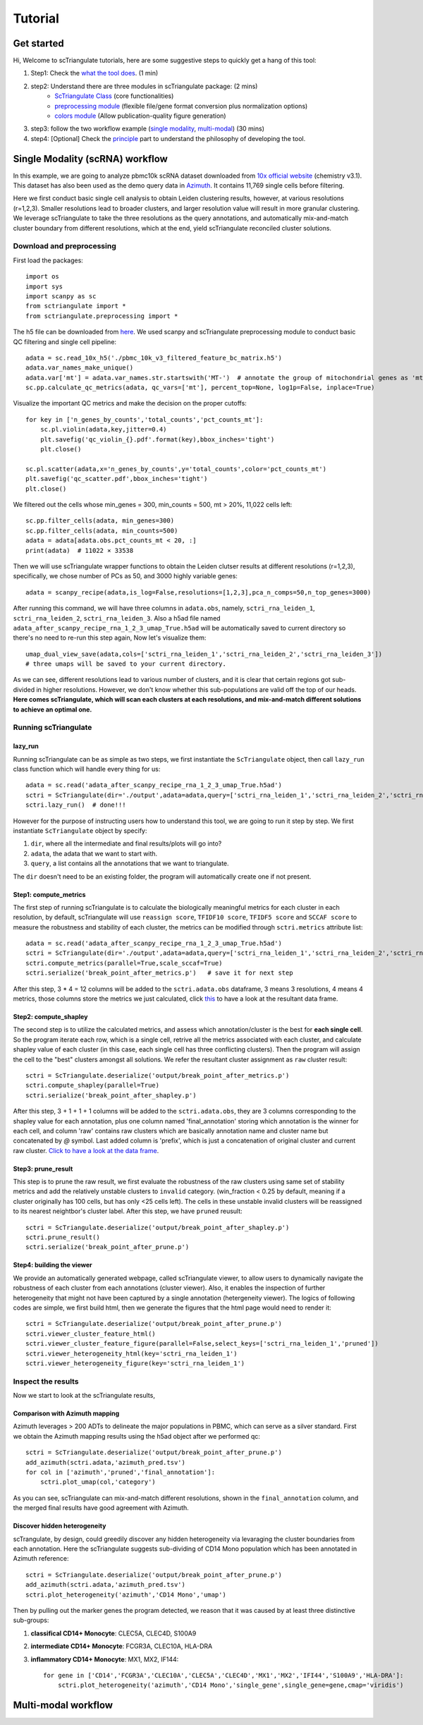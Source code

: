 Tutorial
==========

Get started
------------------------

Hi, Welcome to scTriangulate tutorials, here are some suggestive steps to quickly get a hang of this tool:

1. Step1: Check the `what the tool does <https:github.com>`_. (1 min)
2. step2: Understand there are three modules in scTriangulate package: (2 mins)
    * `ScTriangulate Class <https:github.com>`_ (core functionalities)
    * `preprocessing module <https:github.com>`_ (flexible file/gene format conversion plus normalization options)
    * `colors module <https:github.com>`_ (Allow publication-quality figure generation)
3. step3: follow the two workflow example (`single modality <https:github.com>`_, `multi-modal <https:github.com>`_) (30 mins)
4. step4: [Optional] Check the `principle <https:github.com>`_ part to understand the philosophy of developing the tool.

.. image:: ./_static/schema_2.png
   :height: 500px
   :width: 600px
   :align: center
   :target: target

Single Modality (scRNA) workflow
-----------------------------------

In this example, we are going to analyze pbmc10k scRNA dataset downloaded from 
`10x official website <https://support.10xgenomics.com/single-cell-gene-expression/datasets/3.0.0/pbmc_10k_v3>`_ (chemistry v3.1). This dataset
has also been used as the demo query data in `Azimuth <https://azimuth.hubmapconsortium.org/references/#Human%20-%20PBMC>`_. It contains 11,769 single 
cells before filtering.

Here we first conduct basic single cell analysis to obtain Leiden clustering results, however, at various resolutions (r=1,2,3). Smaller resolutions lead to
broader clusters, and larger resolution value will result in more granular clustering. We leverage scTriangulate to take the three resolutions as the query 
annotations, and automatically mix-and-match cluster boundary from different resolutions, which at the end, yield scTriangulate reconciled cluster solutions.

Download and preprocessing
~~~~~~~~~~~~~~~~~~~~~~~~~~~~~

First load the packages::

    import os
    import sys
    import scanpy as sc
    from sctriangulate import *
    from sctriangulate.preprocessing import *

The h5 file can be downloaded from `here <https://drive.google.com/file/d/1_s-a621ADH5Y3cHW32WusFyoOo5cKs_b/view?usp=sharing>`_. We used scanpy and scTriangulate
preprocessing module to conduct basic QC filtering and single cell pipeline::

    adata = sc.read_10x_h5('./pbmc_10k_v3_filtered_feature_bc_matrix.h5')
    adata.var_names_make_unique()
    adata.var['mt'] = adata.var_names.str.startswith('MT-')  # annotate the group of mitochondrial genes as 'mt'
    sc.pp.calculate_qc_metrics(adata, qc_vars=['mt'], percent_top=None, log1p=False, inplace=True)

Visualize the important QC metrics and make the decision on the proper cutoffs::

    for key in ['n_genes_by_counts','total_counts','pct_counts_mt']:
        sc.pl.violin(adata,key,jitter=0.4)
        plt.savefig('qc_violin_{}.pdf'.format(key),bbox_inches='tight')
        plt.close()

    sc.pl.scatter(adata,x='n_genes_by_counts',y='total_counts',color='pct_counts_mt')
    plt.savefig('qc_scatter.pdf',bbox_inches='tight')
    plt.close()

.. image:: ./_static/tutorial/single_modality/qc_total_counts.png
   :height: 250px
   :width: 320px
   :align: left
   :target: target

.. image:: ./_static/tutorial/single_modality/qc_n_genes_by_counts.png
   :height: 250px
   :width: 320px
   :align: right
   :target: target

.. image:: ./_static/tutorial/single_modality/qc_pct_counts_mt.png
   :height: 250px
   :width: 320px
   :align: left
   :target: target

.. image:: ./_static/tutorial/single_modality/qc_scatter.png
   :height: 250px
   :width: 320px
   :align: right
   :target: target

We filtered out the cells whose min_genes = 300, min_counts = 500, mt > 20%, 11,022 cells left::

    sc.pp.filter_cells(adata, min_genes=300)
    sc.pp.filter_cells(adata, min_counts=500)
    adata = adata[adata.obs.pct_counts_mt < 20, :]  
    print(adata)  # 11022 × 33538


Then we will use scTriangulate wrapper functions to obtain the Leiden clutser results at different resolutions (r=1,2,3), specifically, 
we chose number of PCs as 50, and 3000 highly variable genes::

    adata = scanpy_recipe(adata,is_log=False,resolutions=[1,2,3],pca_n_comps=50,n_top_genes=3000)

After running this command, we will have three columns in ``adata.obs``, namely, ``sctri_rna_leiden_1``, ``sctri_rna_leiden_2``, ``sctri_rna_leiden_3``. 
Also a h5ad file named ``adata_after_scanpy_recipe_rna_1_2_3_umap_True.h5ad`` will be automatically saved to current directory so there's no need to re-run this
step again, Now let's visualize them::

    umap_dual_view_save(adata,cols=['sctri_rna_leiden_1','sctri_rna_leiden_2','sctri_rna_leiden_3'])
    # three umaps will be saved to your current directory.

.. image:: ./_static/tutorial/single_modality/three_resolutions.png
   :height: 300px
   :width: 900px
   :align: center
   :target: target

As we can see, different resolutions lead to various number of clusters, and it is clear that certain regions got sub-divided in higher resolutions. However,
we don't know whether this sub-populations are valid off the top of our heads. **Here comes scTriangulate, which will scan each clusters at each resolutions,
and mix-and-match different solutions to achieve an optimal one.**

Running scTriangulate
~~~~~~~~~~~~~~~~~~~~~~~~~

lazy_run
+++++++++++

Running scTriangulate can be as simple as two steps, we first instantiate the ``ScTriangulate`` object, then call ``lazy_run`` class function which will
handle every thing for us::

    adata = sc.read('adata_after_scanpy_recipe_rna_1_2_3_umap_True.h5ad')
    sctri = ScTriangulate(dir='./output',adata=adata,query=['sctri_rna_leiden_1','sctri_rna_leiden_2','sctri_rna_leiden_3'])
    sctri.lazy_run()  # done!!!

However for the purpose of instructing users how to understand this tool, we are going to run it step by step. We first instantiate ``ScTriangulate`` object 
by specify:

1. ``dir``, where all the intermediate and final results/plots will go into?
2. ``adata``, the adata that we want to start with.
3. ``query``, a list contains all the annotations that we want to triangulate.

The ``dir`` doesn't need to be an existing folder, the program will automatically create one if not present.

Step1: compute_metrics
+++++++++++++++++++++++++

The first step of running scTriangulate is to calculate the biologically meaningful metrics for each cluster in each resolution, by default, scTriangulate will
use ``reassign score``, ``TFIDF10 score``, ``TFIDF5 score`` and ``SCCAF score`` to measure the robustness and stability of each cluster, the metrics can be modified
through ``sctri.metrics`` attribute list::

    adata = sc.read('adata_after_scanpy_recipe_rna_1_2_3_umap_True.h5ad')
    sctri = ScTriangulate(dir='./output',adata=adata,query=['sctri_rna_leiden_1','sctri_rna_leiden_2','sctri_rna_leiden_3'])
    sctri.compute_metrics(parallel=True,scale_sccaf=True)
    sctri.serialize('break_point_after_metrics.p')   # save it for next step

After this step, 3 * 4 = 12 columns will be added to the ``sctri.adata.obs`` dataframe, 3 means 3 resolutions, 4 means 4 metrics, those columns store the metrics
we just calculated, click `this <https://docs.google.com/spreadsheets/d/1tuaX09ZaYCWAPa4Nq9HQZDspW2lWaU4-/edit#gid=116886659>`_ to have a look at the resultant data frame.

Step2: compute_shapley
++++++++++++++++++++++++

The second step is to utilize the calculated metrics, and assess which annotation/cluster is the best for **each single cell**. So the program iterate each row,
which is a single cell, retrive all the metrics associated with each cluster, and calculate shapley value of each cluster (in this case, each single cell has 
three conflicting clusters). Then the program will assign the cell to the "best" clusters amongst all solutions. We refer the resultant cluster assignment as
``raw`` cluster result::

    sctri = ScTriangulate.deserialize('output/break_point_after_metrics.p')
    sctri.compute_shapley(parallel=True)
    sctri.serialize('break_point_after_shapley.p')

After this step, 3 + 1 + 1 + 1 columns will be added to the ``sctri.adata.obs``, they are 3 columns corresponding to the shapley value for each annotation, plus
one column named 'final_annotation' storing which annotation is the winner for each cell, and column 'raw' contains raw clusters which are basically annotation
name and cluster name but concatenated by `@` symbol. Last added column is 'prefix', which is just a concatenation of original cluster and current raw cluster. `Click
to have a look at the data frame <https://docs.google.com/spreadsheets/d/19HgWRNdOjn087f_7OTrEf_84IU-fgCGE/edit#gid=431987812>`_.

Step3: prune_result
++++++++++++++++++++++++

This step is to prune the raw result, we first evaluate the robustness of the raw clusters using same set of stability metrics and add the relatively unstable
clusters to ``invalid`` category. (win_fraction < 0.25 by default, meaning if a cluster originally has 100 cells, but has only <25 cells left). The cells in these
unstable invalid clusters will be reassigned to its nearest neightbor's cluster label. After this step, we have ``pruned`` reusult::

    sctri = ScTriangulate.deserialize('output/break_point_after_shapley.p')
    sctri.prune_result()
    sctri.serialize('break_point_after_prune.p')


Step4: building the viewer
++++++++++++++++++++++++++++++

We provide an automatically generated webpage, called scTriangulate viewer, to allow users to dynamically navigate the robustness of each cluster from each
annotations (cluster viewer). Also, it enables the inspection of further heterogeneity that might not have been captured by a 
single annotation (hetergeneity viewer). The logics of following codes are simple, we first build html, then we generate the figures that the html page would 
need to render it::

    sctri = ScTriangulate.deserialize('output/break_point_after_prune.p')
    sctri.viewer_cluster_feature_html()
    sctri.viewer_cluster_feature_figure(parallel=False,select_keys=['sctri_rna_leiden_1','pruned'])
    sctri.viewer_heterogeneity_html(key='sctri_rna_leiden_1')
    sctri.viewer_heterogeneity_figure(key='sctri_rna_leiden_1')

.. image:: ./_static/tutorial/single_modality/cluster_viewer_1.png
   :height: 300px
   :width: 600px
   :align: center
   :target: target

.. image:: ./_static/tutorial/single_modality/cluster_viewer_2.png
   :height: 300px
   :width: 600px
   :align: center
   :target: target

.. image:: ./_static/tutorial/single_modality/heterogeneity_viewer.png
   :height: 350px
   :width: 600px
   :align: center
   :target: target

Inspect the results
~~~~~~~~~~~~~~~~~~~~~~

Now we start to look at the scTriangulate results,

Comparison with Azimuth mapping
++++++++++++++++++++++++++++++++++

Azimuth leverages > 200 ADTs to delineate the major populations in PBMC, which can serve as a silver standard. First we obtain the Azimuth mapping results 
using the h5ad object after we performed qc::

    sctri = ScTriangulate.deserialize('output/break_point_after_prune.p')
    add_azimuth(sctri.adata,'azimuth_pred.tsv')
    for col in ['azimuth','pruned','final_annotation']:
        sctri.plot_umap(col,'category')

.. image:: ./_static/tutorial/single_modality/azimuth.png
   :height: 400px
   :width: 500px
   :align: center
   :target: target

.. image:: ./_static/tutorial/single_modality/final_annotation.png
   :height: 400px
   :width: 500px
   :align: center
   :target: target

.. image:: ./_static/tutorial/single_modality/pruned.png
   :height: 400px
   :width: 500px
   :align: center
   :target: target

As you can see, scTriangulate can mix-and-match different resolutions, shown in the ``final_annotation`` column, and the merged final results have good 
agreement with Azimuth. 

Discover hidden heterogeneity
+++++++++++++++++++++++++++++++++

scTrangulate, by design, could greedily discover any hidden heterogeneity via levaraging the cluster boundaries from each annotation. Here the scTriangulate 
suggests sub-dividing of CD14 Mono population which has been annotated in Azimuth reference::

    sctri = ScTriangulate.deserialize('output/break_point_after_prune.p')
    add_azimuth(sctri.adata,'azimuth_pred.tsv')
    sctri.plot_heterogeneity('azimuth','CD14 Mono','umap')

.. image:: ./_static/tutorial/single_modality/mono_umap.png
   :height: 300px
   :width: 500px
   :align: center
   :target: target

Then by pulling out the marker genes the program detected, we reason that it was caused by at least three distinctive sub-groups:

1. **classifical CD14+ Monocyte**: CLEC5A, CLEC4D, S100A9
2. **intermediate CD14+ Monocyte**: FCGR3A, CLEC10A, HLA-DRA
3. **inflammatory CD14+ Monocyte**: MX1, MX2, IF144::

    for gene in ['CD14','FCGR3A','CLEC10A','CLEC5A','CLEC4D','MX1','MX2','IFI44','S100A9','HLA-DRA']:
        sctri.plot_heterogeneity('azimuth','CD14 Mono','single_gene',single_gene=gene,cmap='viridis')


.. image:: ./_static/tutorial/single_modality/mono_markers.png
   :height: 300px
   :width: 600px
   :align: center
   :target: target















Multi-modal workflow
-----------------------------------

